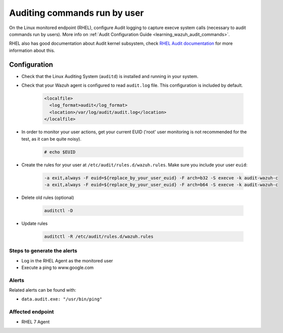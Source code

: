 .. _poc_audit_commands:

Auditing commands run by user
=============================

On the Linux monitored endpoint (RHEL), configure Audit logging to capture execve system calls (necessary to audit commands run by users). More info on :ref:`Audit Configuration Guide <learning_wazuh_audit_commands>`.

RHEL also has good documentation about Audit kernel subsystem, check `RHEL Audit documentation <https://access.redhat.com/documentation/en-us/red_hat_enterprise_linux/6/html/security_guide/chap-system_auditing>`_ for more information about this.

Configuration
-------------

- Check that the Linux Auditing System (``auditd``) is installed and running in your system.
- Check that your Wazuh agent is configured to read ``audit.log`` file. This configuration is included by default.

   .. code-block:: XML

      <localfile>
        <log_format>audit</log_format>
        <location>/var/log/audit/audit.log</location>
      </localfile>

- In order to monitor your user actions, get your current EUID ('root' user monitoring is not recommended for the test, as it can be quite noisy).

    .. code-block:: console

      # echo $EUID

- Create the rules for your user at ``/etc/audit/rules.d/wazuh.rules``. Make sure you include your user ``euid``:

    .. code-block:: XML

       -a exit,always -F euid=${replace_by_your_user_euid} -F arch=b32 -S execve -k audit-wazuh-c
       -a exit,always -F euid=${replace_by_your_user_euid} -F arch=b64 -S execve -k audit-wazuh-c

- Delete old rules (optional)

    .. code-block:: XML

        auditctl -D

- Update rules

    .. code-block:: XML

        auditctl -R /etc/audit/rules.d/wazuh.rules


Steps to generate the alerts
^^^^^^^^^^^^^^^^^^^^^^^^^^^^

- Log in the RHEL Agent as the monitored user
- Execute a ping to www.google.com

Alerts
^^^^^^
Related alerts can be found with:

- ``data.audit.exe: "/usr/bin/ping"``

Affected endpoint
^^^^^^^^^^^^^^^^^

- RHEL 7 Agent
